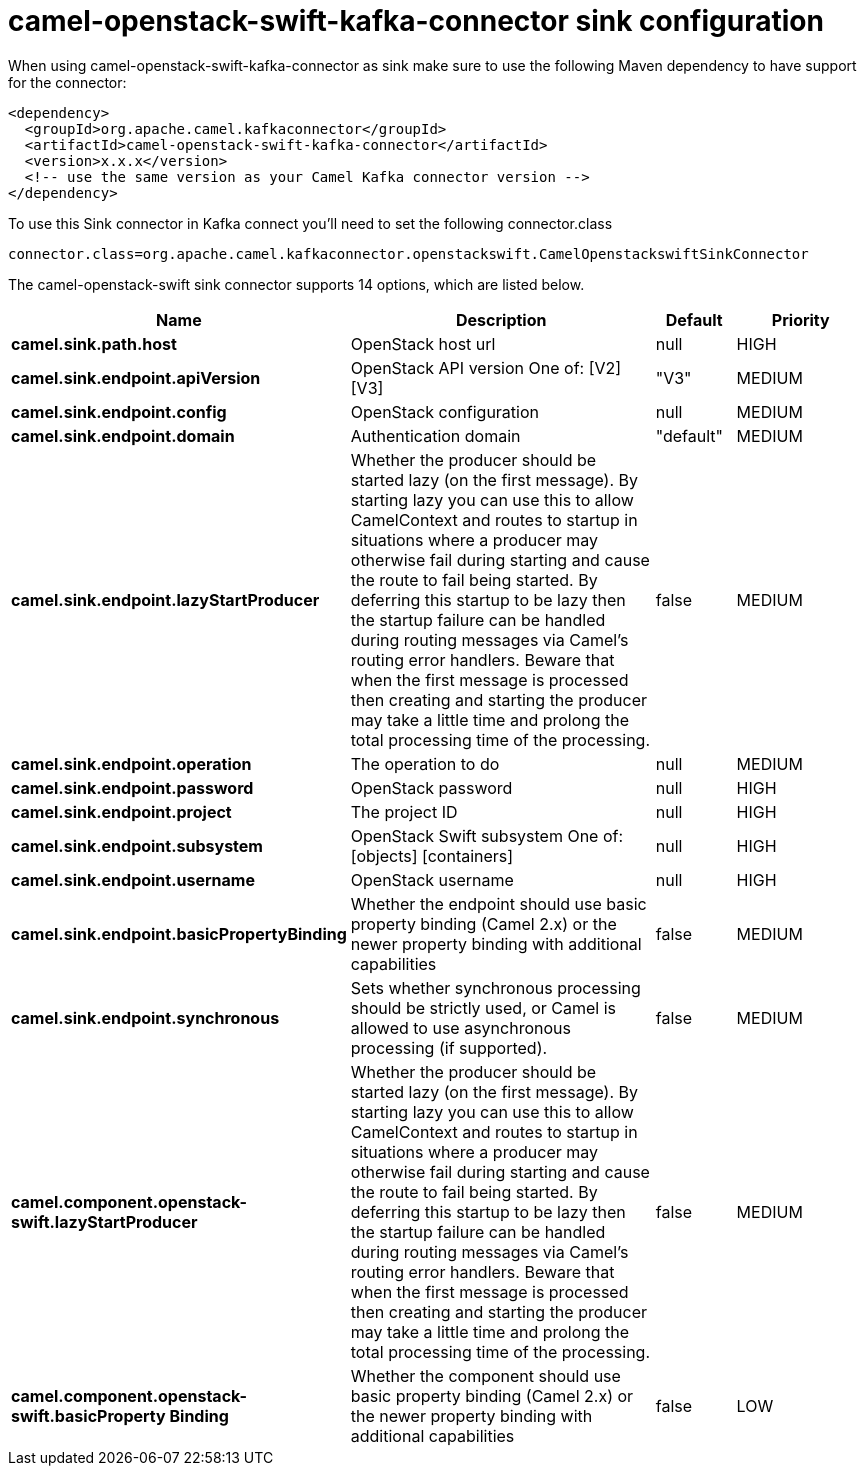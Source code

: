 // kafka-connector options: START
[[camel-openstack-swift-kafka-connector-sink]]
= camel-openstack-swift-kafka-connector sink configuration

When using camel-openstack-swift-kafka-connector as sink make sure to use the following Maven dependency to have support for the connector:

[source,xml]
----
<dependency>
  <groupId>org.apache.camel.kafkaconnector</groupId>
  <artifactId>camel-openstack-swift-kafka-connector</artifactId>
  <version>x.x.x</version>
  <!-- use the same version as your Camel Kafka connector version -->
</dependency>
----

To use this Sink connector in Kafka connect you'll need to set the following connector.class

[source,java]
----
connector.class=org.apache.camel.kafkaconnector.openstackswift.CamelOpenstackswiftSinkConnector
----


The camel-openstack-swift sink connector supports 14 options, which are listed below.



[width="100%",cols="2,5,^1,2",options="header"]
|===
| Name | Description | Default | Priority
| *camel.sink.path.host* | OpenStack host url | null | HIGH
| *camel.sink.endpoint.apiVersion* | OpenStack API version One of: [V2] [V3] | "V3" | MEDIUM
| *camel.sink.endpoint.config* | OpenStack configuration | null | MEDIUM
| *camel.sink.endpoint.domain* | Authentication domain | "default" | MEDIUM
| *camel.sink.endpoint.lazyStartProducer* | Whether the producer should be started lazy (on the first message). By starting lazy you can use this to allow CamelContext and routes to startup in situations where a producer may otherwise fail during starting and cause the route to fail being started. By deferring this startup to be lazy then the startup failure can be handled during routing messages via Camel's routing error handlers. Beware that when the first message is processed then creating and starting the producer may take a little time and prolong the total processing time of the processing. | false | MEDIUM
| *camel.sink.endpoint.operation* | The operation to do | null | MEDIUM
| *camel.sink.endpoint.password* | OpenStack password | null | HIGH
| *camel.sink.endpoint.project* | The project ID | null | HIGH
| *camel.sink.endpoint.subsystem* | OpenStack Swift subsystem One of: [objects] [containers] | null | HIGH
| *camel.sink.endpoint.username* | OpenStack username | null | HIGH
| *camel.sink.endpoint.basicPropertyBinding* | Whether the endpoint should use basic property binding (Camel 2.x) or the newer property binding with additional capabilities | false | MEDIUM
| *camel.sink.endpoint.synchronous* | Sets whether synchronous processing should be strictly used, or Camel is allowed to use asynchronous processing (if supported). | false | MEDIUM
| *camel.component.openstack-swift.lazyStartProducer* | Whether the producer should be started lazy (on the first message). By starting lazy you can use this to allow CamelContext and routes to startup in situations where a producer may otherwise fail during starting and cause the route to fail being started. By deferring this startup to be lazy then the startup failure can be handled during routing messages via Camel's routing error handlers. Beware that when the first message is processed then creating and starting the producer may take a little time and prolong the total processing time of the processing. | false | MEDIUM
| *camel.component.openstack-swift.basicProperty Binding* | Whether the component should use basic property binding (Camel 2.x) or the newer property binding with additional capabilities | false | LOW
|===
// kafka-connector options: END
